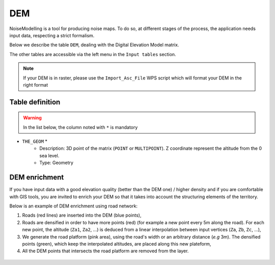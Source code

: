 DEM
^^^^^^^^^^^^^^^^^^^^^^^^^^^^^^^^^^^^

NoiseModelling is a tool for producing noise maps. To do so, at different stages of the process, the application needs input data, respecting a strict formalism.

Below we describe the table ``DEM``, dealing with the Digital Elevation Model matrix. 

The other tables are accessible via the left menu in the ``Input tables`` section.


.. figure:: images/Input_tables/dem_banner.png
	:align: center

.. note::
	If your DEM is in raster, please use the ``Import_Asc_File`` WPS script which will format your DEM in the right format
	

Table definition
---------------------

.. warning::
	In the list below, the column noted with ``*`` is mandatory

* ``THE_GEOM`` *
	* Description: 3D point of the matrix (``POINT`` or ``MULTIPOINT``). Z coordinate represent the altitude from the 0 sea level.
	* Type: Geometry


DEM enrichment
---------------------

If you have input data with a good elevation quality (better than the DEM one) / higher density and if you are comfortable with GIS tools, you are invited to enrich your DEM so that it takes into account the structuring elements of the territory.

Below is an example of DEM enrichment using road network:

#. Roads (red lines) are inserted into the DEM (blue points),
#. Roads are densified in order to have more points (red) (for example a new point every 5m along the road). For each new point, the altitude (``Za1``, ``Za2``, ...) is deduced from a linear interpolation between input vertices (``Za``, ``Zb``, ``Zc``, ...),
#. We generate the road platform (pink area), using the road's width or an arbitrary distance (*e.g* 3m). The densified points (green), which keep the interpolated altitudes, are placed along this new plateform,
#. All the DEM points that intersects the road platform are removed from the layer.

.. figure:: images/Input_tables/dem_enrichment.png
	:align: center
	:width: 70%


